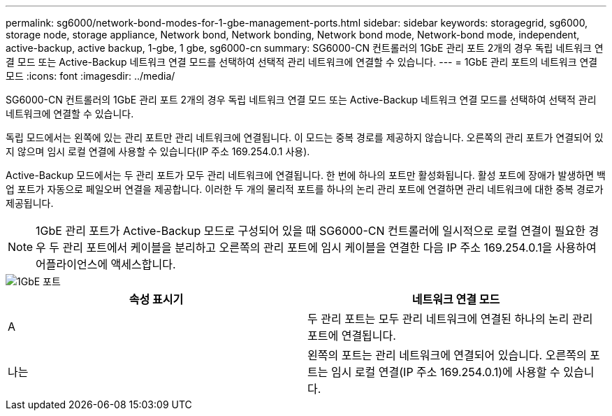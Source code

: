 ---
permalink: sg6000/network-bond-modes-for-1-gbe-management-ports.html 
sidebar: sidebar 
keywords: storagegrid, sg6000, storage node, storage appliance, Network bond, Network bonding, Network bond mode, Network-bond mode, independent, active-backup, active backup, 1-gbe, 1 gbe, sg6000-cn 
summary: SG6000-CN 컨트롤러의 1GbE 관리 포트 2개의 경우 독립 네트워크 연결 모드 또는 Active-Backup 네트워크 연결 모드를 선택하여 선택적 관리 네트워크에 연결할 수 있습니다. 
---
= 1GbE 관리 포트의 네트워크 연결 모드
:icons: font
:imagesdir: ../media/


[role="lead"]
SG6000-CN 컨트롤러의 1GbE 관리 포트 2개의 경우 독립 네트워크 연결 모드 또는 Active-Backup 네트워크 연결 모드를 선택하여 선택적 관리 네트워크에 연결할 수 있습니다.

독립 모드에서는 왼쪽에 있는 관리 포트만 관리 네트워크에 연결됩니다. 이 모드는 중복 경로를 제공하지 않습니다. 오른쪽의 관리 포트가 연결되어 있지 않으며 임시 로컬 연결에 사용할 수 있습니다(IP 주소 169.254.0.1 사용).

Active-Backup 모드에서는 두 관리 포트가 모두 관리 네트워크에 연결됩니다. 한 번에 하나의 포트만 활성화됩니다. 활성 포트에 장애가 발생하면 백업 포트가 자동으로 페일오버 연결을 제공합니다. 이러한 두 개의 물리적 포트를 하나의 논리 관리 포트에 연결하면 관리 네트워크에 대한 중복 경로가 제공됩니다.


NOTE: 1GbE 관리 포트가 Active-Backup 모드로 구성되어 있을 때 SG6000-CN 컨트롤러에 일시적으로 로컬 연결이 필요한 경우 두 관리 포트에서 케이블을 분리하고 오른쪽의 관리 포트에 임시 케이블을 연결한 다음 IP 주소 169.254.0.1을 사용하여 어플라이언스에 액세스합니다.

image::../media/sg6000_cn_bonded_managemente_ports.gif[1GbE 포트]

|===
| 속성 표시기 | 네트워크 연결 모드 


 a| 
A
 a| 
두 관리 포트는 모두 관리 네트워크에 연결된 하나의 논리 관리 포트에 연결됩니다.



 a| 
나는
 a| 
왼쪽의 포트는 관리 네트워크에 연결되어 있습니다. 오른쪽의 포트는 임시 로컬 연결(IP 주소 169.254.0.1)에 사용할 수 있습니다.

|===